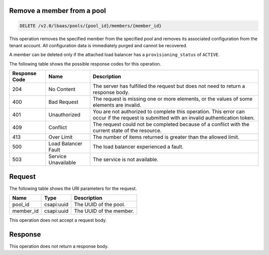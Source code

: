 .. _remove-member-from-pool-v2:

Remove a member from a pool
~~~~~~~~~~~~~~~~~~~~~~~~~~~~

.. code::

    DELETE /v2.0/lbaas/pools/{pool_id}/members/{member_id}


This operation removes the specified member from the specified pool and removes
its associated configuration from the tenant account. All configuration data is
immediately purged and cannot be recovered.

A member can be deleted only if the attached load balancer has a
``provisioning_status`` of ``ACTIVE``.

The following table shows the possible response codes for this operation.

+---------+-----------------------+---------------------------------------------+
|Response | Name                  | Description                                 |
|Code     |                       |                                             |
+=========+=======================+=============================================+
| 204     | No Content            | The server has fulfilled the request but    |
|         |                       | does not need to return a response body.    |
+---------+-----------------------+---------------------------------------------+
| 400     | Bad Request           | The request is missing one or more          |
|         |                       | elements, or the values of some elements    |
|         |                       | are invalid.                                |
+---------+-----------------------+---------------------------------------------+
| 401     | Unauthorized          | You are not authorized to complete this     |
|         |                       | operation. This error can occur if the      |
|         |                       | request is submitted with an invalid        |
|         |                       | authentication token.                       |
+---------+-----------------------+---------------------------------------------+
| 409     | Conflict              | The request could not be completed because  |
|         |                       | of a conflict with the current state of the |
|         |                       | resource.                                   |
+---------+-----------------------+---------------------------------------------+
| 413     | Over Limit            | The number of items returned is greater than|
|         |                       | the allowed limit.                          |
+---------+-----------------------+---------------------------------------------+
| 500     | Load Balancer Fault   | The load balancer experienced a fault.      |
+---------+-----------------------+---------------------------------------------+
| 503     | Service Unavailable   | The service is not available.               |
+---------+-----------------------+---------------------------------------------+

Request
~~~~~~~~~~~

The following table shows the URI parameters for the request.

+------------------+------------+--------------------------------------------------------------+
|Name              |Type        |Description                                                   |
+==================+============+==============================================================+
|pool_id           |csapi:uuid  | The UUID of the pool.                                        |
+------------------+------------+--------------------------------------------------------------+
|member_id         |csapi:uuid  | The UUID of the member.                                      |
+------------------+------------+--------------------------------------------------------------+

This operation does not accept a request body.

Response
~~~~~~~~~~~~~~


This operation does not return a response body.
